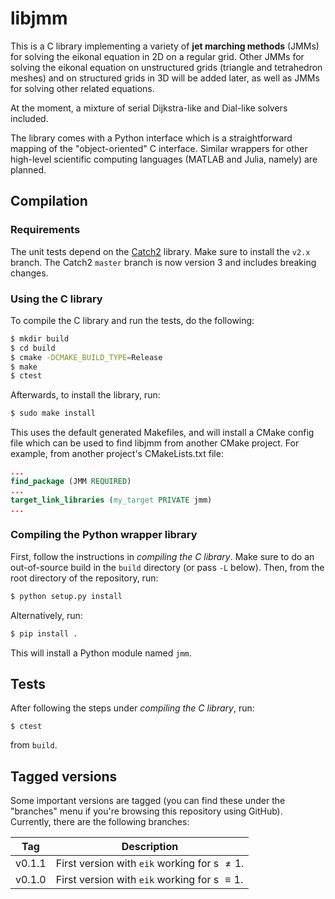 * libjmm

  This is a C library implementing a variety of *jet marching methods*
  (JMMs) for solving the eikonal equation in 2D on a regular
  grid. Other JMMs for solving the eikonal equation on unstructured
  grids (triangle and tetrahedron meshes) and on structured grids in
  3D will be added later, as well as JMMs for solving other related
  equations.

  At the moment, a mixture of serial Dijkstra-like and Dial-like
  solvers included.

  The library comes with a Python interface which is a straightforward
  mapping of the "object-oriented" C interface. Similar wrappers for
  other high-level scientific computing languages (MATLAB and Julia,
  namely) are planned.

** Compilation

*** Requirements

    The unit tests depend on the [[https://github.com/catchorg/Catch2/][Catch2]] library. Make sure to install
    the ~v2.x~ branch. The Catch2 ~master~ branch is now version 3 and
    includes breaking changes.

*** Using the C library

    To compile the C library and run the tests, do  the following:
 #+BEGIN_SRC sh
$ mkdir build
$ cd build
$ cmake -DCMAKE_BUILD_TYPE=Release
$ make
$ ctest
#+END_SRC
    Afterwards, to install the library, run:
 #+BEGIN_SRC sh
$ sudo make install
#+END_SRC
    This uses the default generated Makefiles, and will install a CMake config
    file which can be used to find libjmm from another CMake project. For example,
    from another project's CMakeLists.txt file:
#+BEGIN_SRC cmake
...
find_package (JMM REQUIRED)
...
target_link_libraries (my_target PRIVATE jmm)
...
#+END_SRC

*** Compiling the Python wrapper library

    First, follow the instructions in [[*Compiling the C library][compiling the C library]]. Make
    sure to do an out-of-source build in the ~build~ directory (or pass
    ~-L~ below). Then, from the root directory of the repository, run:
#+BEGIN_SRC sh
$ python setup.py install
#+END_SRC
   Alternatively, run:
#+BEGIN_SRC sh
$ pip install .
#+END_SRC
   This will install a Python module named ~jmm~.

** Tests

   After following the steps under [[*Compiling the C library][compiling the C library]], run:
#+BEGIN_SRC
$ ctest
#+END_SRC
   from ~build~.

** Tagged versions

   Some important versions are tagged (you can find these under the
   "branches" menu if you're browsing this repository using
   GitHub). Currently, there are the following branches:

   | Tag    | Description                                    |
   |--------+------------------------------------------------|
   | v0.1.1 | First version with ~eik~ working for s \neq 1. |
   | v0.1.0 | First version with ~eik~ working for s \equiv 1. |
